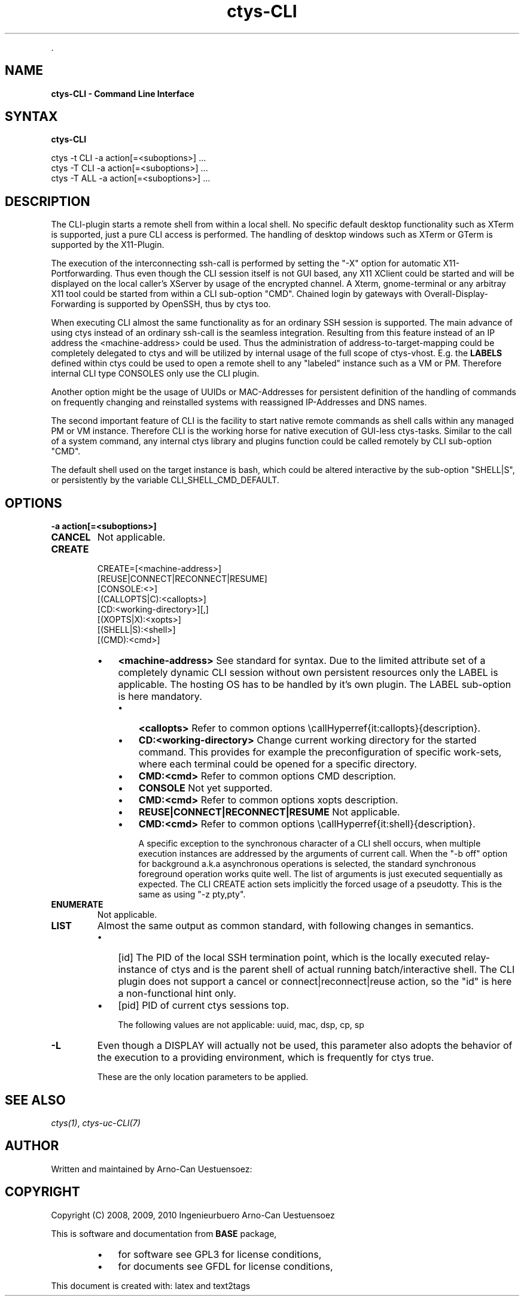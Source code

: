 .TH "ctys-CLI" 1 "Feb, 2010" ""


.P
\&.

.SH NAME
.P
\fBctys-CLI - Command Line Interface\fR

.SH SYNTAX
.P
\fBctys-CLI\fR 

   ctys -t CLI -a action[=<suboptions>] ...
   ctys -T CLI -a action[=<suboptions>] ...
   ctys -T ALL -a action[=<suboptions>] ...


.SH DESCRIPTION
.P
The CLI\-plugin starts a remote shell from within a local
shell. No specific default desktop functionality such as XTerm is
supported, just a pure CLI access is performed. The handling of
desktop windows such as XTerm or GTerm is supported by
the X11\-Plugin.

.P
The execution of the interconnecting ssh\-call is performed
by setting the "\-X" option for automatic X11\-Portforwarding. Thus
even though the CLI session itself is not GUI based, any X11
XClient could be started and will be displayed on the local
caller's XServer by usage of the encrypted channel.
A Xterm, gnome\-terminal or any arbitray X11 tool could be
started from within a CLI sub\-option "CMD".
Chained login by gateways with Overall\-Display\-Forwarding is
supported by OpenSSH, thus by ctys too. 

.P
When executing CLI almost the same functionality as for an
ordinary SSH session is supported. The main advance of using
ctys instead of an ordinary ssh\-call is the seamless integration.
Resulting from this feature instead of an IP address the
<machine\-address>
could be used.
Thus the administration of address\-to\-target\-mapping could be
completely delegated to ctys and will be utilized by internal
usage of the full scope of ctys\-vhost.
E.g. the \fBLABELS\fR defined within ctys could be used to open a
remote shell to any "labeled" instance such as a VM or PM.
Therefore internal CLI type CONSOLES only use the CLI plugin.

.P
Another option might be the usage of UUIDs or MAC\-Addresses for
persistent definition of the handling of commands on frequently
changing and reinstalled systems with reassigned IP\-Addresses and
DNS names.

.P
The second important feature of CLI is the facility to start
native remote commands as shell calls within any managed PM or VM
instance. Therefore CLI is the working horse for native execution
of GUI\-less ctys\-tasks. Similar to the call of a system command, any internal ctys
library and plugins function could be called remotely by CLI
sub\-option "CMD". 

.P
The default shell used on the target instance is bash, which
could be altered interactive by the sub\-option "SHELL|S", or
persistently by the variable
CLI_SHELL_CMD_DEFAULT.

.SH OPTIONS
.TP
\fB\-a action[=<suboptions>]\fR

.TP
\fBCANCEL\fR
Not applicable.

.TP
\fBCREATE\fR
.nf
  CREATE=[<machine-address>]
     [REUSE|CONNECT|RECONNECT|RESUME]
     [CONSOLE:<>]
     [(CALLOPTS|C):<callopts>]
     [CD:<working-directory>][,]
     [(XOPTS|X):<xopts>]
     [(SHELL|S):<shell>]
     [(CMD):<cmd>]
.fi


.RS
.IP \(bu 3
\fB<machine\-address>\fR
See standard for syntax.
Due to the limited attribute set of a completely dynamic CLI
session without own persistent resources only the LABEL is
applicable.
The hosting OS has to be handled by it's own plugin.
The LABEL sub\-option is here mandatory.

.RS
.IP \(bu 3
\fB<callopts>\fR
Refer to common options \ecallHyperref{it:callopts}{description}.

.IP \(bu 3
\fBCD:<working\-directory>\fR
Change current working directory for the started command.
This provides for example the preconfiguration of specific work\-sets,
where each terminal could be opened for a specific directory.

.IP \(bu 3
\fBCMD:<cmd>\fR
Refer to common options CMD description.

.IP \(bu 3
\fBCONSOLE\fR
Not yet supported.

.IP \(bu 3
\fBCMD:<cmd>\fR
Refer to common options xopts description.

.IP \(bu 3
\fBREUSE|CONNECT|RECONNECT|RESUME\fR
Not applicable.

.IP \(bu 3
\fBCMD:<cmd>\fR
Refer to common options \ecallHyperref{it:shell}{description}.

A specific exception to the synchronous character of a
CLI shell occurs, when multiple execution instances are
addressed by the arguments of current call. When the "\-b
off" option for background a.k.a asynchronous operations
is selected, the standard synchronous foreground operation
works quite well. The list of arguments is just executed
sequentially as expected.
The CLI CREATE action sets implicitly the forced usage of a 
pseudotty. This is the same as using "\-z pty,pty".
.RE
.RE

.TP
\fBENUMERATE\fR
Not applicable.

.TP
\fBLIST\fR
Almost the same output as common standard, with following
changes in semantics.

.RS
.IP \(bu 3
[id]
The PID of the local SSH termination point, which is
the locally executed relay\-instance of ctys and is the
parent shell of actual running batch/interactive shell.
The CLI plugin does not support a cancel or
connect|reconnect|reuse action, so the "id" is here a
non\-functional hint only.

.IP \(bu 3
[pid]
PID of current ctys sessions top.

The following values are not applicable: uuid, mac, dsp, cp, sp
.RE

.TP
\fB\-L\fR
Even though a DISPLAY will actually not be used, this parameter
also adopts the behavior of the execution to a providing
environment, which is frequently for ctys true.

These are the only location parameters to be applied.

.SH SEE ALSO
.P
\fIctys(1)\fR, \fIctys\-uc\-CLI(7)\fR

.SH AUTHOR
.P
Written and maintained by Arno\-Can Uestuensoez:

.TS
tab(^); ll.
 Maintenance:^<acue_sf1@sourceforge.net>
 Homepage:^<http://www.UnifiedSessionsManager.org>
 Sourceforge.net:^<http://sourceforge.net/projects/ctys>
 Berlios.de:^<http://ctys.berlios.de>
 Commercial:^<http://www.i4p.com>
.TE


.SH COPYRIGHT
.P
Copyright (C) 2008, 2009, 2010 Ingenieurbuero Arno\-Can Uestuensoez

.P
This is software and documentation from \fBBASE\fR package,

.RS
.IP \(bu 3
for software see GPL3 for license conditions,
.IP \(bu 3
for documents  see GFDL for license conditions,
.RE

.P
This document is created with: latex and text2tags


.\" man code generated by txt2tags 2.3 (http://txt2tags.sf.net)
.\" cmdline: txt2tags -t man -i ctys-CLI.t2t -o /tmpn/0/ctys/bld/01.11.001/doc-tmp/BASE/en/man/man1/ctys-CLI.1

